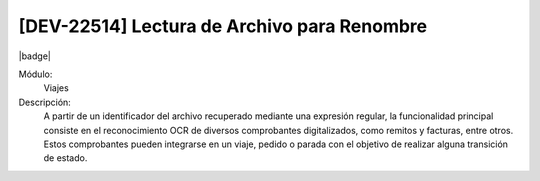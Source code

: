 [DEV-22514] Lectura de Archivo para Renombre
--------------------------------------------

|badge|

.. |badge| raw:: html
   
   <span style="background-color: #04a7de; color: white; padding: 4px 8px; border-radius: 4px;">Nueva característica</span>

Módulo: 
   Viajes

Descripción: 
  A partir de un identificador del archivo recuperado mediante una expresión regular, la funcionalidad principal consiste en el reconocimiento OCR de diversos comprobantes digitalizados, como remitos y facturas, entre otros. Estos comprobantes pueden integrarse en un viaje, pedido o parada con el objetivo de realizar alguna transición de estado.

.. versionadded:: 10.230.0.0-LTS


